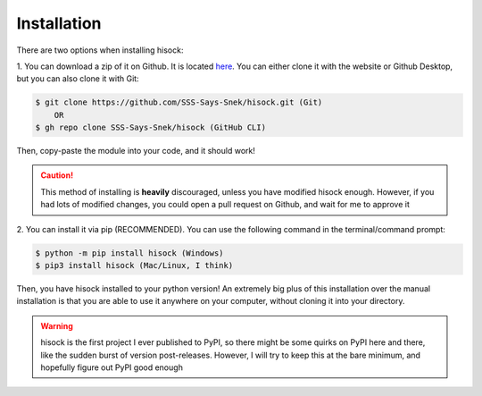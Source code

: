 Installation
============

There are two options when installing hisock:

1. You can download a zip of it on Github. It is located
`here <https://github.com/SSS-Says-Snek/hisock/>`_. You can either clone it with the website
or Github Desktop, but you can also clone it with Git:

.. code-block:: console

    $ git clone https://github.com/SSS-Says-Snek/hisock.git (Git)
        OR
    $ gh repo clone SSS-Says-Snek/hisock (GitHub CLI)

Then, copy-paste the module into your code, and it should work!

.. caution::
    This method of installing is **heavily** discouraged, unless you have modified
    hisock enough. However, if you had lots of modified changes, you could
    open a pull request on Github, and wait for me to approve it

2. You can install it via pip (RECOMMENDED). You can use the following command
in the terminal/command prompt:

.. code-block:: console

    $ python -m pip install hisock (Windows)
    $ pip3 install hisock (Mac/Linux, I think)

Then, you have hisock installed to your python version! An extremely big plus of this
installation over the manual installation is that you are able to use it anywhere on
your computer, without cloning it into your directory.

.. warning::
    hisock is the first project I ever published to PyPI, so there might be some
    quirks on PyPI here and there, like the sudden burst of version post-releases.
    However, I will try to keep this at the bare minimum, and hopefully figure out
    PyPI good enough
